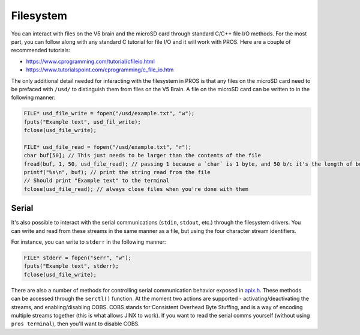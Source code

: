 ==========
Filesystem
==========

You can interact with files on the V5 brain and the microSD card through standard
C/C++ file I/O methods. For the most part, you can follow along with any standard C
tutorial for file I/O and it will work with PROS. Here are a couple of recommended
tutorials:

- https://www.cprogramming.com/tutorial/cfileio.html
- https://www.tutorialspoint.com/cprogramming/c_file_io.htm

The only additional detail needed for interacting with the filesystem in PROS is
that any files on the microSD card need to be prefaced with ``/usd/`` to distinguish
them from files on the V5 Brain. A file on the microSD card can be written to in the
following manner:

.. highlight: cpp
.. code-block:: cpp

   FILE* usd_file_write = fopen("/usd/example.txt", "w");
   fputs("Example text", usd_fil_write);
   fclose(usd_file_write);

   FILE* usd_file_read = fopen("/usd/example.txt", "r");
   char buf[50]; // This just needs to be larger than the contents of the file
   fread(buf, 1, 50, usd_file_read); // passing 1 because a `char` is 1 byte, and 50 b/c it's the length of buf
   printf("%s\n", buf); // print the string read from the file
   // Should print "Example text" to the terminal
   fclose(usd_file_read); // always close files when you're done with them

Serial
======

It's also possible to interact with the serial communications (``stdin``, ``stdout``, etc.) through
the filesystem drivers. You can write and read from these streams in the same manner
as a file, but using the four character stream identifiers.

For instance, you can write to ``stderr`` in the following manner:

.. highlight: cpp
.. code-block:: cpp

   FILE* stderr = fopen("serr", "w");
   fputs("Example text", stderr);
   fclose(usd_file_write);

There are also a number of methods for controlling serial communication behavior
exposed in `apix.h <../../extended/apix.html>`_. These methods can be accessed
through the ``serctl()`` function. At the moment two actions are supported -
activating/deactivating the streams, and enabling/disabling COBS. COBS stands for
Consistent Overhead Byte Stuffing, and is a way of encoding multiple streams together
(this is what allows JINX to work). If you want to read the serial comms yourself
(without using ``pros terminal``), then you'll want to disable COBS.
